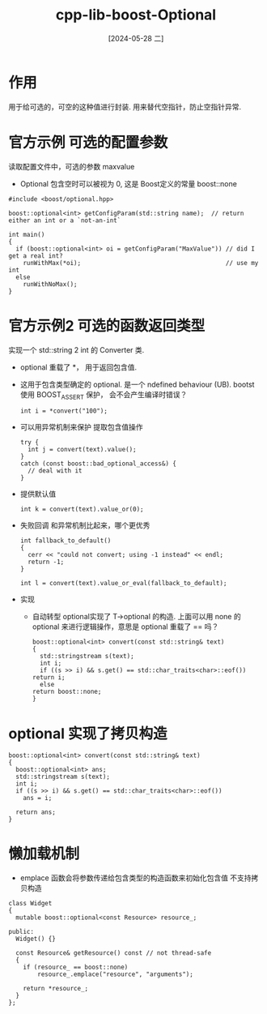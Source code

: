:PROPERTIES:
:ID:       9bf56f7d-b089-4de7-accc-fdce116efb69
:END:
#+title: cpp-lib-boost-Optional
#+date: [2024-05-28 二]
#+last_modified: [2024-07-05 五 11:50]

*  作用
用于给可选的，可空的这种值进行封装. 用来替代空指针，防止空指针异常.

* 官方示例 可选的配置参数
读取配置文件中，可选的参数 maxvalue
- Optional 包含空时可以被视为 0, 这是 Boost定义的常量 boost::none
   
#+BEGIN_SRC C++
#include <boost/optional.hpp>

boost::optional<int> getConfigParam(std::string name);  // return either an int or a `not-an-int`

int main()
{
  if (boost::optional<int> oi = getConfigParam("MaxValue")) // did I get a real int?
    runWithMax(*oi);                                        // use my int
  else
    runWithNoMax();
}
#+END_SRC



* 官方示例2 可选的函数返回类型
实现一个 std::string 2 int 的 Converter 类.
- optional 重载了 *， 用于返回包含值.
- 这用于包含类型确定的 optional. 是一个 ndefined behaviour (UB).
  bootst 使用 BOOST_ASSERT 保护， 会不会产生编译时错误？
  #+BEGIN_SRC C++
    int i = *convert("100");
  #+END_SRC
- 可以用异常机制来保护 提取包含值操作
  #+BEGIN_SRC C++
    try {
      int j = convert(text).value();
    }
    catch (const boost::bad_optional_access&) {
      // deal with it
    }
  #+END_SRC

- 提供默认值
  #+BEGIN_SRC C++
    int k = convert(text).value_or(0);
  #+END_SRC

- 失败回调
  和异常机制比起来，哪个更优秀
  #+BEGIN_SRC C++
int fallback_to_default()
{
  cerr << "could not convert; using -1 instead" << endl;
  return -1;
}

int l = convert(text).value_or_eval(fallback_to_default);
#+END_SRC


- 实现
  - 自动转型
    optional实现了 T->optional 的构造.
    上面可以用 none 的 optional 来进行逻辑操作，意思是 optional 重载了 == 吗？
  #+BEGIN_SRC C++
    boost::optional<int> convert(const std::string& text)
    {
      std::stringstream s(text);
      int i;
      if ((s >> i) && s.get() == std::char_traits<char>::eof())
	return i;
      else
	return boost::none;
    }
  #+END_SRC



*  optional 实现了拷贝构造
#+BEGIN_SRC C++
  boost::optional<int> convert(const std::string& text)
  {
    boost::optional<int> ans;
    std::stringstream s(text);
    int i;
    if ((s >> i) && s.get() == std::char_traits<char>::eof())
      ans = i;

    return ans;
  }
#+END_SRC


* 懒加载机制
- emplace 函数会将参数传递给包含类型的构造函数来初始化包含值
  不支持拷贝构造
  
#+BEGIN_SRC C++
class Widget
{
  mutable boost::optional<const Resource> resource_;

public:
  Widget() {}

  const Resource& getResource() const // not thread-safe
  {
    if (resource_ == boost::none)
        resource_.emplace("resource", "arguments");

    return *resource_;
  }
};
#+END_SRC


* 


* 
